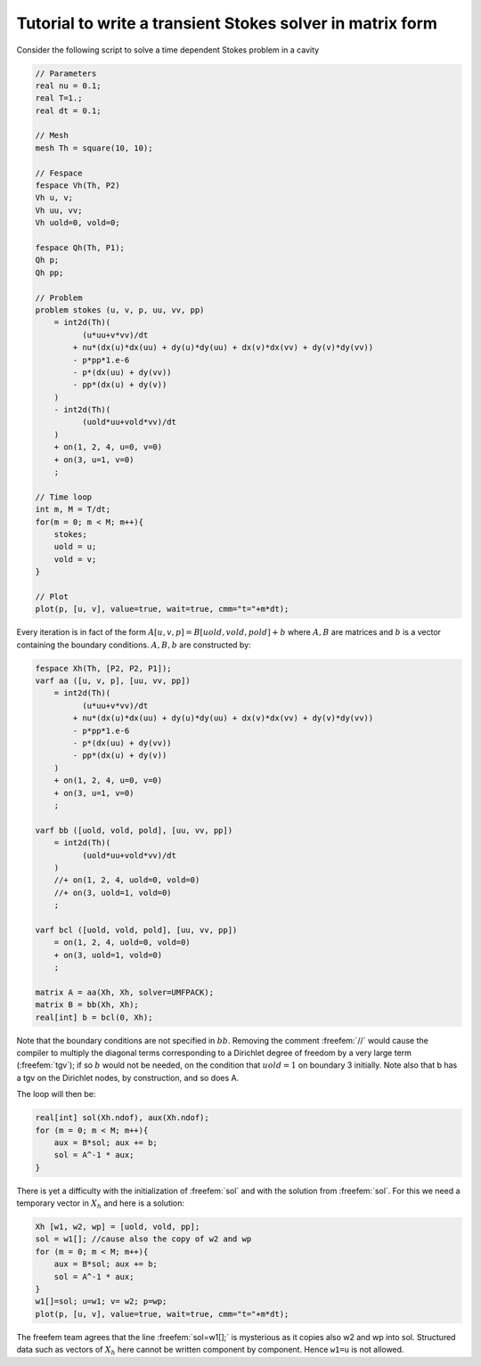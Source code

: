 .. role:: freefem(code)
  :language: freefem

Tutorial to write a transient Stokes solver in matrix form
==========================================================

Consider the following script to solve a time dependent Stokes problem in a cavity

.. code-block:: freefem

   // Parameters
   real nu = 0.1;
   real T=1.;
   real dt = 0.1;

   // Mesh
   mesh Th = square(10, 10);

   // Fespace
   fespace Vh(Th, P2)
   Vh u, v;
   Vh uu, vv;
   Vh uold=0, vold=0;

   fespace Qh(Th, P1);
   Qh p;
   Qh pp;

   // Problem
   problem stokes (u, v, p, uu, vv, pp)
       = int2d(Th)(
             (u*uu+v*vv)/dt
           + nu*(dx(u)*dx(uu) + dy(u)*dy(uu) + dx(v)*dx(vv) + dy(v)*dy(vv))
           - p*pp*1.e-6
           - p*(dx(uu) + dy(vv))
           - pp*(dx(u) + dy(v))
       )
       - int2d(Th)(
             (uold*uu+vold*vv)/dt
       )
       + on(1, 2, 4, u=0, v=0)
       + on(3, u=1, v=0)
       ;

   // Time loop
   int m, M = T/dt;
   for(m = 0; m < M; m++){
       stokes;
       uold = u;
       vold = v;
   }

   // Plot
   plot(p, [u, v], value=true, wait=true, cmm="t="+m*dt);

Every iteration is in fact of the form :math:`A[u,v,p] = B[uold,vold,pold] + b` where :math:`A,B` are matrices and :math:`b` is a vector containing the boundary conditions.
:math:`A,B,b` are constructed by:

.. code-block:: freefem

   fespace Xh(Th, [P2, P2, P1]);
   varf aa ([u, v, p], [uu, vv, pp])
       = int2d(Th)(
             (u*uu+v*vv)/dt
           + nu*(dx(u)*dx(uu) + dy(u)*dy(uu) + dx(v)*dx(vv) + dy(v)*dy(vv))
           - p*pp*1.e-6
           - p*(dx(uu) + dy(vv))
           - pp*(dx(u) + dy(v))
       )
       + on(1, 2, 4, u=0, v=0)
       + on(3, u=1, v=0)
       ;

   varf bb ([uold, vold, pold], [uu, vv, pp])
       = int2d(Th)(
             (uold*uu+vold*vv)/dt
       )
       //+ on(1, 2, 4, uold=0, vold=0)
       //+ on(3, uold=1, vold=0)
       ;

   varf bcl ([uold, vold, pold], [uu, vv, pp])
       = on(1, 2, 4, uold=0, vold=0)
       + on(3, uold=1, vold=0)
       ;

   matrix A = aa(Xh, Xh, solver=UMFPACK);
   matrix B = bb(Xh, Xh);
   real[int] b = bcl(0, Xh);

Note that the boundary conditions are not specified in :math:`bb`.
Removing the comment :freefem:`//` would cause the compiler to multiply the diagonal terms corresponding to a Dirichlet degree of freedom by a very large term (:freefem:`tgv`); if so :math:`b` would not be needed, on the condition that :math:`uold=1` on boundary 3 initially.
Note also that b has a tgv on the Dirichlet nodes, by construction, and so does A.

The loop will then be:

.. code-block:: freefem

   real[int] sol(Xh.ndof), aux(Xh.ndof);
   for (m = 0; m < M; m++){
       aux = B*sol; aux += b;
       sol = A^-1 * aux;
   }

There is yet a difficulty with the initialization of :freefem:`sol` and with the solution from :freefem:`sol`.
For this we need a temporary vector in :math:`X_h` and here is a solution:

.. code-block:: freefem

   Xh [w1, w2, wp] = [uold, vold, pp];
   sol = w1[]; //cause also the copy of w2 and wp
   for (m = 0; m < M; m++){
       aux = B*sol; aux += b;
       sol = A^-1 * aux;
   }
   w1[]=sol; u=w1; v= w2; p=wp;
   plot(p, [u, v], value=true, wait=true, cmm="t="+m*dt);

The freefem team agrees that the line :freefem:`sol=w1[];` is mysterious as it copies also w2 and wp into sol.
Structured data such as vectors of :math:`X_h` here cannot be written component by component.
Hence ``w1=u`` is not allowed.
